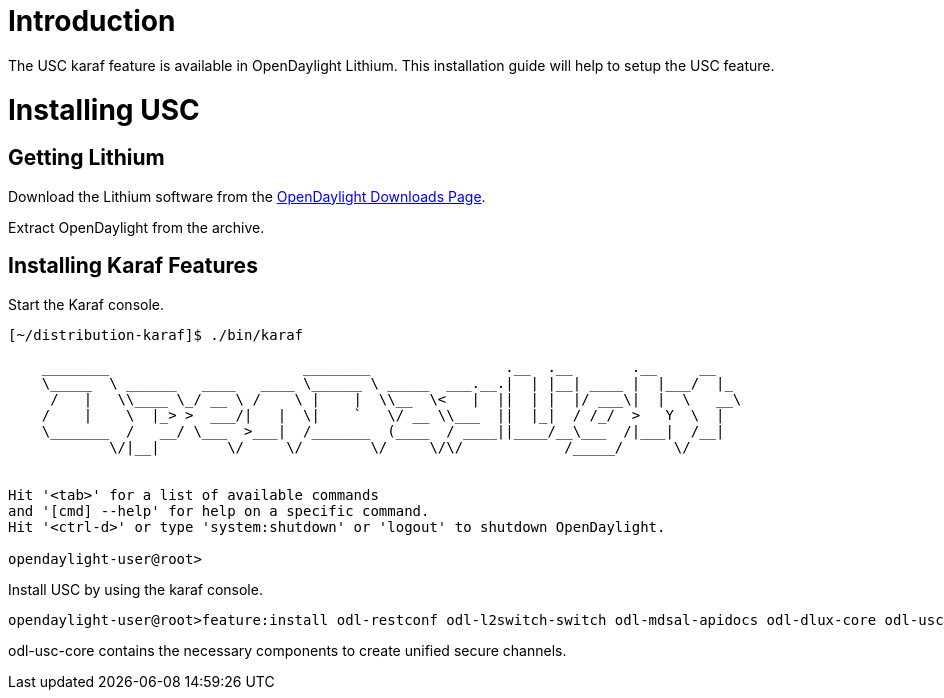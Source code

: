 [[introduction]]
= Introduction

The USC karaf feature is available in OpenDaylight Lithium. This
installation guide will help to setup the USC feature.

[[installing-usc]]
= Installing USC

[[getting-lithium]]
== Getting Lithium

Download the Lithium software from the
http://www.opendaylight.org/software/downloads[OpenDaylight Downloads
Page].

Extract OpenDaylight from the archive.

[[installing-karaf-features]]
== Installing Karaf Features

Start the Karaf console.

-------------------------------------------------------------------------------------------
[~/distribution-karaf]$ ./bin/karaf
                                                                                           
    ________                       ________                .__  .__       .__     __       
    \_____  \ ______   ____   ____ \______ \ _____  ___.__.|  | |__| ____ |  |___/  |_     
     /   |   \\____ \_/ __ \ /    \ |    |  \\__  \<   |  ||  | |  |/ ___\|  |  \   __\    
    /    |    \  |_> >  ___/|   |  \|    `   \/ __ \\___  ||  |_|  / /_/  >   Y  \  |      
    \_______  /   __/ \___  >___|  /_______  (____  / ____||____/__\___  /|___|  /__|      
            \/|__|        \/     \/        \/     \/\/            /_____/      \/          
                                                                                           

Hit '<tab>' for a list of available commands
and '[cmd] --help' for help on a specific command.
Hit '<ctrl-d>' or type 'system:shutdown' or 'logout' to shutdown OpenDaylight.

opendaylight-user@root>
-------------------------------------------------------------------------------------------

Install USC by using the karaf console.

-------------------------------------------------------------------------------------------------------------------
opendaylight-user@root>feature:install odl-restconf odl-l2switch-switch odl-mdsal-apidocs odl-dlux-core odl-usc-all
-------------------------------------------------------------------------------------------------------------------

odl-usc-core contains the necessary components to create unified secure
channels.
